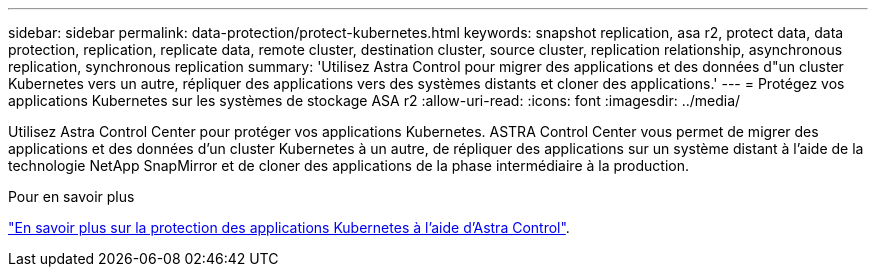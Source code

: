 ---
sidebar: sidebar 
permalink: data-protection/protect-kubernetes.html 
keywords: snapshot replication, asa r2, protect data, data protection, replication, replicate data, remote cluster, destination cluster, source cluster, replication relationship, asynchronous replication, synchronous replication 
summary: 'Utilisez Astra Control pour migrer des applications et des données d"un cluster Kubernetes vers un autre, répliquer des applications vers des systèmes distants et cloner des applications.' 
---
= Protégez vos applications Kubernetes sur les systèmes de stockage ASA r2
:allow-uri-read: 
:icons: font
:imagesdir: ../media/


[role="lead"]
Utilisez Astra Control Center pour protéger vos applications Kubernetes. ASTRA Control Center vous permet de migrer des applications et des données d'un cluster Kubernetes à un autre, de répliquer des applications sur un système distant à l'aide de la technologie NetApp SnapMirror et de cloner des applications de la phase intermédiaire à la production.

.Pour en savoir plus
link:https://docs.netapp.com/us-en/astra-control-service/use/protect-apps.html["En savoir plus sur la protection des applications Kubernetes à l'aide d'Astra Control"^].
